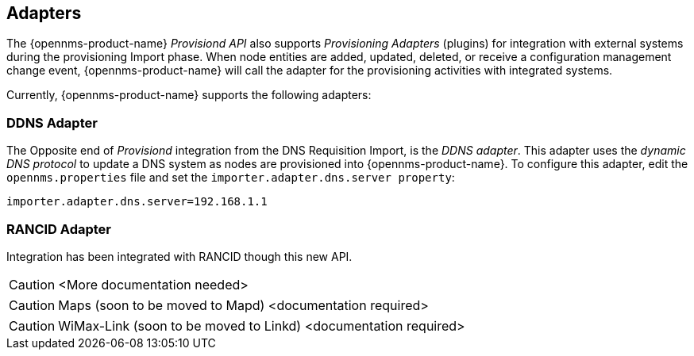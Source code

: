 
== Adapters

The {opennms-product-name} _Provisiond API_ also supports _Provisioning Adapters_ (plugins) for integration with external systems during the provisioning Import phase.
When node entities are added, updated, deleted, or receive a configuration management change event, {opennms-product-name} will call the adapter for the provisioning activities with integrated systems.

Currently, {opennms-product-name} supports the following adapters:

=== DDNS Adapter

The Opposite end of _Provisiond_ integration from the DNS Requisition Import, is the _DDNS adapter_.
This adapter uses the _dynamic DNS protocol_ to update a DNS system as nodes are provisioned into {opennms-product-name}.
To configure this adapter, edit the `opennms.properties` file and set the `importer.adapter.dns.server property`:

 importer.adapter.dns.server=192.168.1.1

=== RANCID Adapter

Integration has been integrated with RANCID though this new API.

CAUTION: <More documentation needed>

CAUTION: Maps (soon to be moved to Mapd) <documentation required>

CAUTION: WiMax-Link (soon to be moved to Linkd) <documentation required>
